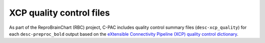 XCP quality control files
=========================

As part of the ReproBrainChart (RBC) project, C-PAC includes quality control summary files (``desc-xcp_quality``) for each ``desc-preproc_bold`` output based on the `eXtensible Connectivity Pipeline (XCP) quality control dictionary <https://xcpengine.readthedocs.io/qualitycontrol.html>`_.

.. seealso:: :doc:`</developer/xcpqc>`
